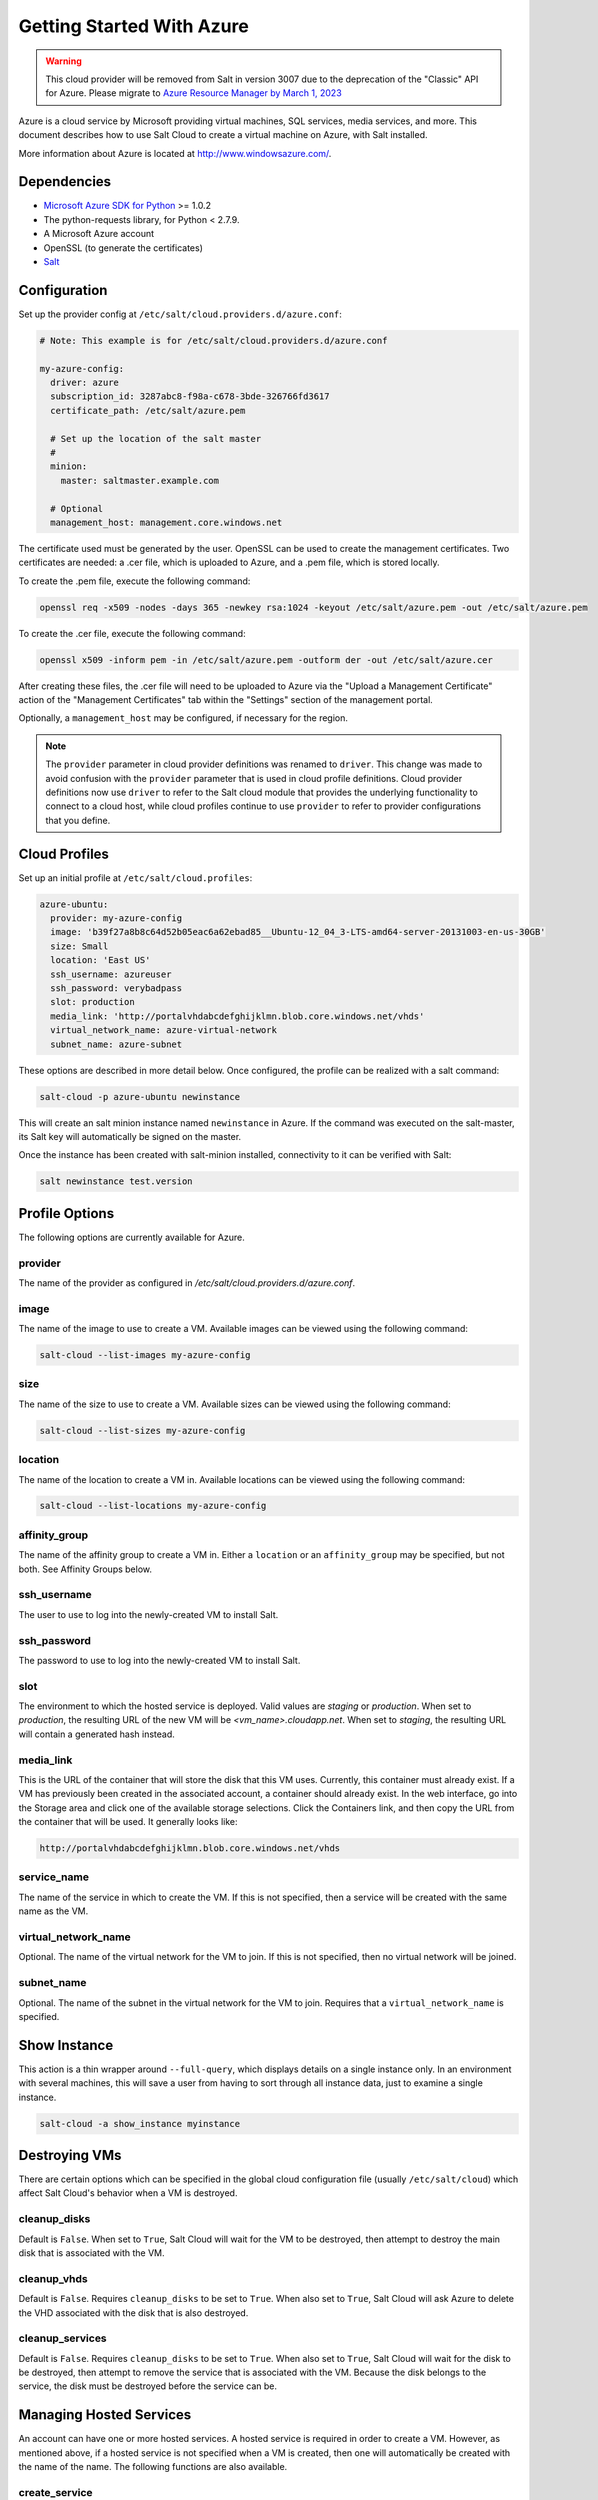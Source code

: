 ==========================
Getting Started With Azure
==========================

.. versionadded:: 2014.1.0

.. warning::

    This cloud provider will be removed from Salt in version 3007 due to
    the deprecation of the "Classic" API for Azure. Please migrate to
    `Azure Resource Manager by March 1, 2023
    <https://docs.microsoft.com/en-us/azure/virtual-machines/classic-vm-deprecation>`_

Azure is a cloud service by Microsoft providing virtual machines, SQL services,
media services, and more. This document describes how to use Salt Cloud to
create a virtual machine on Azure, with Salt installed.

More information about Azure is located at `http://www.windowsazure.com/
<http://www.windowsazure.com/>`_.


Dependencies
============
* `Microsoft Azure SDK for Python <https://pypi.org/project/azure/1.0.2>`_ >= 1.0.2
* The python-requests library, for Python < 2.7.9.
* A Microsoft Azure account
* OpenSSL (to generate the certificates)
* `Salt <https://github.com/saltstack/salt>`_


Configuration
=============

Set up the provider config at ``/etc/salt/cloud.providers.d/azure.conf``:

.. code-block:: yaml

    # Note: This example is for /etc/salt/cloud.providers.d/azure.conf

    my-azure-config:
      driver: azure
      subscription_id: 3287abc8-f98a-c678-3bde-326766fd3617
      certificate_path: /etc/salt/azure.pem

      # Set up the location of the salt master
      #
      minion:
        master: saltmaster.example.com

      # Optional
      management_host: management.core.windows.net

The certificate used must be generated by the user. OpenSSL can be used to
create the management certificates. Two certificates are needed: a .cer file,
which is uploaded to Azure, and a .pem file, which is stored locally.

To create the .pem file, execute the following command:

.. code-block:: bash

    openssl req -x509 -nodes -days 365 -newkey rsa:1024 -keyout /etc/salt/azure.pem -out /etc/salt/azure.pem

To create the .cer file, execute the following command:

.. code-block:: bash

    openssl x509 -inform pem -in /etc/salt/azure.pem -outform der -out /etc/salt/azure.cer

After creating these files, the .cer file will need to be uploaded to
Azure via the "Upload a Management Certificate" action of the "Management Certificates"
tab within the "Settings" section of the management portal.

Optionally, a ``management_host`` may be configured, if necessary for the region.

.. note::
    .. versionchanged:: 2015.8.0

    The ``provider`` parameter in cloud provider definitions was renamed to ``driver``. This
    change was made to avoid confusion with the ``provider`` parameter that is used in cloud profile
    definitions. Cloud provider definitions now use ``driver`` to refer to the Salt cloud module that
    provides the underlying functionality to connect to a cloud host, while cloud profiles continue
    to use ``provider`` to refer to provider configurations that you define.

Cloud Profiles
==============
Set up an initial profile at ``/etc/salt/cloud.profiles``:

.. code-block:: yaml

    azure-ubuntu:
      provider: my-azure-config
      image: 'b39f27a8b8c64d52b05eac6a62ebad85__Ubuntu-12_04_3-LTS-amd64-server-20131003-en-us-30GB'
      size: Small
      location: 'East US'
      ssh_username: azureuser
      ssh_password: verybadpass
      slot: production
      media_link: 'http://portalvhdabcdefghijklmn.blob.core.windows.net/vhds'
      virtual_network_name: azure-virtual-network
      subnet_name: azure-subnet

These options are described in more detail below. Once configured, the profile
can be realized with a salt command:

.. code-block:: bash

    salt-cloud -p azure-ubuntu newinstance

This will create an salt minion instance named ``newinstance`` in Azure. If
the command was executed on the salt-master, its Salt key will automatically
be signed on the master.

Once the instance has been created with salt-minion installed, connectivity to
it can be verified with Salt:

.. code-block:: bash

    salt newinstance test.version


Profile Options
===============
The following options are currently available for Azure.

provider
--------
The name of the provider as configured in
`/etc/salt/cloud.providers.d/azure.conf`.

image
-----
The name of the image to use to create a VM. Available images can be viewed
using the following command:

.. code-block:: bash

    salt-cloud --list-images my-azure-config

size
----
The name of the size to use to create a VM. Available sizes can be viewed using
the following command:

.. code-block:: bash

    salt-cloud --list-sizes my-azure-config

location
--------
The name of the location to create a VM in. Available locations can be viewed
using the following command:

.. code-block:: bash

    salt-cloud --list-locations my-azure-config

affinity_group
--------------
The name of the affinity group to create a VM in. Either a ``location`` or an
``affinity_group`` may be specified, but not both. See Affinity Groups below.

ssh_username
------------
The user to use to log into the newly-created VM to install Salt.

ssh_password
------------
The password to use to log into the newly-created VM to install Salt.

slot
----
The environment to which the hosted service is deployed. Valid values are
`staging` or `production`. When set to `production`, the resulting URL of the
new VM will be `<vm_name>.cloudapp.net`. When set to `staging`, the resulting
URL will contain a generated hash instead.

media_link
----------
This is the URL of the container that will store the disk that this VM uses.
Currently, this container must already exist. If a VM has previously been
created in the associated account, a container should already exist. In the web
interface, go into the Storage area and click one of the available storage
selections. Click the Containers link, and then copy the URL from the container
that will be used. It generally looks like:

.. code-block:: yaml

    http://portalvhdabcdefghijklmn.blob.core.windows.net/vhds

service_name
------------
The name of the service in which to create the VM. If this is not specified,
then a service will be created with the same name as the VM.

virtual_network_name
--------------------
Optional. The name of the virtual network for the VM to join. If this is not
specified, then no virtual network will be joined.

subnet_name
------------
Optional. The name of the subnet in the virtual network for the VM to join.
Requires that a ``virtual_network_name`` is specified.


Show Instance
=============
This action is a thin wrapper around ``--full-query``, which displays details on
a single instance only. In an environment with several machines, this will save
a user from having to sort through all instance data, just to examine a single
instance.

.. code-block:: bash

    salt-cloud -a show_instance myinstance


Destroying VMs
==============
There are certain options which can be specified in the global cloud
configuration file (usually ``/etc/salt/cloud``) which affect Salt Cloud's
behavior when a VM is destroyed.

cleanup_disks
-------------
.. versionadded:: 2015.8.0

Default is ``False``. When set to ``True``, Salt Cloud will wait for the VM to
be destroyed, then attempt to destroy the main disk that is associated with the
VM.

cleanup_vhds
------------
.. versionadded:: 2015.8.0

Default is ``False``. Requires ``cleanup_disks`` to be set to ``True``. When
also set to ``True``, Salt Cloud will ask Azure to delete the VHD associated
with the disk that is also destroyed.

cleanup_services
----------------
.. versionadded:: 2015.8.0

Default is ``False``. Requires ``cleanup_disks`` to be set to ``True``. When
also set to ``True``, Salt Cloud will wait for the disk to be destroyed, then
attempt to remove the service that is associated with the VM. Because the disk
belongs to the service, the disk must be destroyed before the service can be.


Managing Hosted Services
========================
.. versionadded:: 2015.8.0

An account can have one or more hosted services. A hosted service is required
in order to create a VM. However, as mentioned above, if a hosted service is not
specified when a VM is created, then one will automatically be created with the
name of the name. The following functions are also available.

create_service
--------------
Create a hosted service. The following options are available.

name
~~~~
Required. The name of the hosted service to create.

label
~~~~~
Required. A label to apply to the hosted service.

description
~~~~~~~~~~~
Optional. A longer description of the hosted service.

location
~~~~~~~~
Required, if ``affinity_group`` is not set. The location in which to create the
hosted service. Either the ``location`` or the ``affinity_group`` must be set,
but not both.

affinity_group
~~~~~~~~~~~~~~
Required, if ``location`` is not set. The affinity group in which to create the
hosted service. Either the ``location`` or the ``affinity_group`` must be set,
but not both.

extended_properties
~~~~~~~~~~~~~~~~~~~
Optional. Dictionary containing name/value pairs of hosted service properties.
You can have a maximum of 50 extended property name/value pairs. The maximum
length of the Name element is 64 characters, only alphanumeric characters and
underscores are valid in the Name, and the name must start with a letter.
The value has a maximum length of 255 characters.

CLI Example
~~~~~~~~~~~
The following example illustrates creating a hosted service.

.. code-block:: bash

    salt-cloud -f create_service my-azure name=my-service label=my-service location='West US'

show_service
------------
Return details about a specific hosted service. Can also be called with
``get_service``.

.. code-block:: bash

    salt-cloud -f show_storage my-azure name=my-service

list_services
-------------
List all hosted services associates with the subscription.

.. code-block:: bash

    salt-cloud -f list_services my-azure-config


delete_service
--------------
Delete a specific hosted service.

.. code-block:: bash

    salt-cloud -f delete_service my-azure name=my-service


Managing Storage Accounts
=========================
.. versionadded:: 2015.8.0

Salt Cloud can manage storage accounts associated with the account. The
following functions are available. Deprecated marked as deprecated are marked
as such as per the SDK documentation, but are still included for completeness
with the SDK.

create_storage
--------------
Create a storage account. The following options are supported.

name
~~~~
Required. The name of the storage account to create.

label
~~~~~
Required. A label to apply to the storage account.

description
~~~~~~~~~~~
Optional. A longer description of the storage account.

location
~~~~~~~~
Required, if ``affinity_group`` is not set. The location in which to create the
storage account. Either the ``location`` or the ``affinity_group`` must be set,
but not both.

affinity_group
~~~~~~~~~~~~~~
Required, if ``location`` is not set. The affinity group in which to create the
storage account. Either the ``location`` or the ``affinity_group`` must be set,
but not both.

extended_properties
~~~~~~~~~~~~~~~~~~~
Optional. Dictionary containing name/value pairs of storage account properties.
You can have a maximum of 50 extended property name/value pairs. The maximum
length of the Name element is 64 characters, only alphanumeric characters and
underscores are valid in the Name, and the name must start with a letter. The
value has a maximum length of 255 characters.

geo_replication_enabled
~~~~~~~~~~~~~~~~~~~~~~~
Deprecated. Replaced by the account_type parameter.

account_type
~~~~~~~~~~~~
Specifies whether the account supports locally-redundant storage, geo-redundant
storage, zone-redundant storage, or read access geo-redundant storage. Possible
values are:

- Standard_LRS
- Standard_ZRS
- Standard_GRS
- Standard_RAGRS

CLI Example
~~~~~~~~~~~
The following example illustrates creating a storage account.

.. code-block:: bash

    salt-cloud -f create_storage my-azure name=my-storage label=my-storage location='West US'

list_storage
------------
List all storage accounts associates with the subscription.

.. code-block:: bash

    salt-cloud -f list_storage my-azure-config

show_storage
------------
Return details about a specific storage account. Can also be called with
``get_storage``.

.. code-block:: bash

    salt-cloud -f show_storage my-azure name=my-storage

update_storage
--------------
Update details concerning a storage account. Any of the options available in
``create_storage`` can be used, but the name cannot be changed.

.. code-block:: bash

    salt-cloud -f update_storage my-azure name=my-storage label=my-storage

delete_storage
--------------
Delete a specific storage account.

.. code-block:: bash

    salt-cloud -f delete_storage my-azure name=my-storage

show_storage_keys
-----------------
Returns the primary and secondary access keys for the specified storage account.

.. code-block:: bash

    salt-cloud -f show_storage_keys my-azure name=my-storage

regenerate_storage_keys
-----------------------
Regenerate storage account keys. Requires a key_type ("primary" or "secondary")
to be specified.

.. code-block:: bash

    salt-cloud -f regenerate_storage_keys my-azure name=my-storage key_type=primary


Managing Disks
==============
.. versionadded:: 2015.8.0

When a VM is created, a disk will also be created for it. The following
functions are available for managing disks. Deprecated marked as deprecated are
marked as such as per the SDK documentation, but are still included for
completeness with the SDK.

show_disk
---------
Return details about a specific disk. Can also be called with ``get_disk``.

.. code-block:: bash

    salt-cloud -f show_disk my-azure name=my-disk

list_disks
----------
List all disks associates with the account.

.. code-block:: bash

    salt-cloud -f list_disks my-azure

update_disk
-----------
Update details for a disk. The following options are available.

name
~~~~
Required. The name of the disk to update.

has_operating_system
~~~~~~~~~~~~~~~~~~~~
Deprecated.

label
~~~~~
Required. The label for the disk.

media_link
~~~~~~~~~~
Deprecated. The location of the disk in the account, including the storage
container that it is in. This should not need to be changed.

new_name
~~~~~~~~
Deprecated. If renaming the disk, the new name.

os
~~~
Deprecated.

CLI Example
~~~~~~~~~~~
The following example illustrates updating a disk.

.. code-block:: bash

    salt-cloud -f update_disk my-azure name=my-disk label=my-disk

delete_disk
-----------
Delete a specific disk.

.. code-block:: bash

    salt-cloud -f delete_disk my-azure name=my-disk


Managing Service Certificates
=============================
.. versionadded:: 2015.8.0

Stored at the cloud service level, these certificates are used by your deployed
services. For more information on service certificates, see the following link:

* `Manage Certificates`__

.. __: https://docs.microsoft.com/en-us/azure/cloud-services/cloud-services-certs-create

The following functions are available.

list_service_certificates
-------------------------
List service certificates associated with the account.

.. code-block:: bash

    salt-cloud -f list_service_certificates my-azure

show_service_certificate
------------------------
Show the data for a specific service certificate associated with the account.
The ``name``, ``thumbprint``, and ``thumbalgorithm`` can be obtained from
``list_service_certificates``. Can also be called with
``get_service_certificate``.

.. code-block:: bash

    salt-cloud -f show_service_certificate my-azure name=my_service_certificate \
        thumbalgorithm=sha1 thumbprint=0123456789ABCDEF

add_service_certificate
-----------------------
Add a service certificate to the account. This requires that a certificate
already exists, which is then added to the account. For more information on
creating the certificate itself, see:

* `Create a Service Certificate for Azure`__

.. __: https://msdn.microsoft.com/en-us/library/azure/gg432987.aspx

The following options are available.

name
~~~~
Required. The name of the hosted service that the certificate will belong to.

data
~~~~
Required. The base-64 encoded form of the pfx file.

certificate_format
~~~~~~~~~~~~~~~~~~
Required. The service certificate format. The only supported value is pfx.

password
~~~~~~~~
The certificate password.

.. code-block:: bash

    salt-cloud -f add_service_certificate my-azure name=my-cert \
        data='...CERT_DATA...' certificate_format=pfx password=verybadpass

delete_service_certificate
--------------------------
Delete a service certificate from the account. The ``name``, ``thumbprint``,
and ``thumbalgorithm`` can be obtained from ``list_service_certificates``.

.. code-block:: bash

    salt-cloud -f delete_service_certificate my-azure \
        name=my_service_certificate \
        thumbalgorithm=sha1 thumbprint=0123456789ABCDEF


Managing Management Certificates
================================
.. versionadded:: 2015.8.0

A Azure management certificate is an X.509 v3 certificate used to authenticate
an agent, such as Visual Studio Tools for Windows Azure or a client application
that uses the Service Management API, acting on behalf of the subscription owner
to manage subscription resources. Azure management certificates are uploaded to
Azure and stored at the subscription level. The management certificate store can
hold up to 100 certificates per subscription. These certificates are used to
authenticate your Windows Azure deployment.

For more information on management certificates, see the following link.

* `Manage Certificates`__

.. __: https://msdn.microsoft.com/en-us/library/azure/gg981929.aspx

The following functions are available.

list_management_certificates
----------------------------
List management certificates associated with the account.

.. code-block:: bash

    salt-cloud -f list_management_certificates my-azure

show_management_certificate
---------------------------
Show the data for a specific management certificate associated with the account.
The ``name``, ``thumbprint``, and ``thumbalgorithm`` can be obtained from
``list_management_certificates``. Can also be called with
``get_management_certificate``.

.. code-block:: bash

    salt-cloud -f show_management_certificate my-azure name=my_management_certificate \
        thumbalgorithm=sha1 thumbprint=0123456789ABCDEF

add_management_certificate
--------------------------
Management certificates must have a key length of at least 2048 bits and should
reside in the Personal certificate store. When the certificate is installed on
the client, it should contain the private key of the certificate. To upload to
the certificate to the Microsoft Azure Management Portal, you must export it as
a .cer format file that does not contain the private key. For more information
on creating management certificates, see the following link:

* `Create and Upload a Management Certificate for Azure`__

.. __: https://docs.microsoft.com/en-us/azure/cloud-services/cloud-services-certs-create

The following options are available.

public_key
~~~~~~~~~~
A base64 representation of the management certificate public key.

thumbprint
~~~~~~~~~~
The thumb print that uniquely identifies the management certificate.

data
~~~~
The certificate's raw data in base-64 encoded .cer format.

.. code-block:: bash

    salt-cloud -f add_management_certificate my-azure public_key='...PUBKEY...' \
        thumbprint=0123456789ABCDEF data='...CERT_DATA...'

delete_management_certificate
-----------------------------
Delete a management certificate from the account. The ``thumbprint`` can be
obtained from ``list_management_certificates``.

.. code-block:: bash

    salt-cloud -f delete_management_certificate my-azure thumbprint=0123456789ABCDEF


Virtual Network Management
==========================
.. versionadded:: 2015.8.0

The following are functions for managing virtual networks.

list_virtual_networks
---------------------
List input endpoints associated with the deployment.

.. code-block:: bash

    salt-cloud -f list_virtual_networks my-azure service=myservice deployment=mydeployment


Managing Input Endpoints
========================
.. versionadded:: 2015.8.0

Input endpoints are used to manage port access for roles. Because endpoints
cannot be managed by the Azure Python SDK, Salt Cloud uses the API directly.
With versions of Python before 2.7.9, the ``requests-python`` package needs to
be installed in order for this to work. Additionally, the following needs to be
set in the master's configuration file:

.. code-block:: bash

    backend: requests

The following functions are available.

list_input_endpoints
--------------------
List input endpoints associated with the deployment

.. code-block:: bash

    salt-cloud -f list_input_endpoints my-azure service=myservice deployment=mydeployment

show_input_endpoint
-------------------
Show an input endpoint associated with the deployment

.. code-block:: bash

    salt-cloud -f show_input_endpoint my-azure service=myservice \
        deployment=mydeployment name=SSH

add_input_endpoint
------------------
Add an input endpoint to the deployment. Please note that there may be a delay
before the changes show up. The following options are available.

service
~~~~~~~
Required. The name of the hosted service which the VM belongs to.

deployment
~~~~~~~~~~
Required. The name of the deployment that the VM belongs to. If the VM was
created with Salt Cloud, the deployment name probably matches the VM name.

role
~~~~
Required. The name of the role that the VM belongs to. If the VM was created
with Salt Cloud, the role name probably matches the VM name.

name
~~~~
Required. The name of the input endpoint. This typically matches the port that
the endpoint is set to. For instance, port 22 would be called SSH.

port
~~~~
Required. The public (Internet-facing) port that is used for the endpoint.

local_port
~~~~~~~~~~
Optional. The private port on the VM itself that will be matched with the port.
This is typically the same as the ``port``. If this value is not specified, it
will be copied from ``port``.

protocol
~~~~~~~~
Required. Either ``tcp`` or ``udp``.

enable_direct_server_return
~~~~~~~~~~~~~~~~~~~~~~~~~~~
Optional. If an internal load balancer exists in the account, it can be used
with a direct server return. The default value is ``False``. Please see the
following article for an explanation of this option.

* `Load Balancing for Azure Infrastructure Services`__

.. __: https://docs.microsoft.com/en-us/azure/load-balancer/load-balancer-overview

timeout_for_tcp_idle_connection
~~~~~~~~~~~~~~~~~~~~~~~~~~~~~~~
Optional. The default value is ``4``. Please see the following article for an
explanation of this option.

* `Configurable Idle Timeout for Azure Load Balancer`__

.. __: https://azure.microsoft.com/en-us/blog/new-configurable-idle-timeout-for-azure-load-balancer/

CLI Example
~~~~~~~~~~~
The following example illustrates adding an input endpoint.

.. code-block:: bash

    salt-cloud -f add_input_endpoint my-azure service=myservice \
        deployment=mydeployment role=myrole name=HTTP local_port=80 \
        port=80 protocol=tcp enable_direct_server_return=False \
        timeout_for_tcp_idle_connection=4

update_input_endpoint
---------------------
Updates the details for a specific input endpoint. All options from
``add_input_endpoint`` are supported.

.. code-block:: bash

    salt-cloud -f update_input_endpoint my-azure service=myservice \
        deployment=mydeployment role=myrole name=HTTP local_port=80 \
        port=80 protocol=tcp enable_direct_server_return=False \
        timeout_for_tcp_idle_connection=4

delete_input_endpoint
---------------------
Delete an input endpoint from the deployment. Please note that there may be a
delay before the changes show up.  The following items are required.

CLI Example
~~~~~~~~~~~
The following example illustrates deleting an input endpoint.

service
~~~~~~~
The name of the hosted service which the VM belongs to.

deployment
~~~~~~~~~~
The name of the deployment that the VM belongs to. If the VM was created with
Salt Cloud, the deployment name probably matches the VM name.

role
~~~~
The name of the role that the VM belongs to. If the VM was created with Salt
Cloud, the role name probably matches the VM name.

name
~~~~
The name of the input endpoint. This typically matches the port that the
endpoint is set to. For instance, port 22 would be called SSH.

.. code-block:: bash

    salt-cloud -f delete_input_endpoint my-azure service=myservice \
        deployment=mydeployment role=myrole name=HTTP


Managing Affinity Groups
========================
.. versionadded:: 2015.8.0

Affinity groups allow you to group your Azure services to optimize performance.
All services and VMs within an affinity group will be located in the same
region. For more information on Affinity groups, see the following link:

* `Create an Affinity Group in the Management Portal`__

.. __: https://msdn.microsoft.com/en-us/library/azure/jj156209.aspx

The following functions are available.

list_affinity_groups
--------------------
List input endpoints associated with the account

.. code-block:: bash

    salt-cloud -f list_affinity_groups my-azure

show_affinity_group
-------------------
Show an affinity group associated with the account

.. code-block:: bash

    salt-cloud -f show_affinity_group my-azure service=myservice \
        deployment=mydeployment name=SSH

create_affinity_group
---------------------
Create a new affinity group. The following options are supported.

name
~~~~
Required. The name of the new affinity group.

location
~~~~~~~~
Required. The region in which the affinity group lives.

label
~~~~~
Required. A label describing the new affinity group.

description
~~~~~~~~~~~
Optional. A longer description of the affinity group.

.. code-block:: bash

    salt-cloud -f create_affinity_group my-azure name=my_affinity_group \
       label=my-affinity-group location='West US'

update_affinity_group
---------------------
Update an affinity group's properties

.. code-block:: bash

    salt-cloud -f update_affinity_group my-azure name=my_group label=my_group

delete_affinity_group
---------------------
Delete a specific affinity group associated with the account

.. code-block:: bash

    salt-cloud -f delete_affinity_group my-azure name=my_affinity_group


Managing Blob Storage
=====================
.. versionadded:: 2015.8.0

Azure storage containers and their contents can be managed with Salt Cloud. This
is not as elegant as using one of the other available clients in Windows, but it
benefits Linux and Unix users, as there are fewer options available on those
platforms.

Blob Storage Configuration
--------------------------
Blob storage must be configured differently than the standard Azure
configuration. Both a ``storage_account`` and a ``storage_key`` must be
specified either through the Azure provider configuration (in addition to the
other Azure configuration) or via the command line.

.. code-block:: yaml

    storage_account: mystorage
    storage_key: ffhj334fDSGFEGDFGFDewr34fwfsFSDFwe==

storage_account
~~~~~~~~~~~~~~~
This is one of the storage accounts that is available via the ``list_storage``
function.

storage_key
~~~~~~~~~~~
Both a primary and a secondary ``storage_key`` can be obtained by running the
``show_storage_keys`` function. Either key may be used.


Blob Functions
--------------
The following functions are made available through Salt Cloud for managing
blog storage.

make_blob_url
~~~~~~~~~~~~~
Creates the URL to access a blob

.. code-block:: bash

    salt-cloud -f make_blob_url my-azure container=mycontainer blob=myblob

container
`````````
Name of the container.

blob
````
Name of the blob.

account
```````
Name of the storage account. If not specified, derives the host base
from the provider configuration.

protocol
````````
Protocol to use: 'http' or 'https'. If not specified, derives the host
base from the provider configuration.

host_base
`````````
Live host base URL.  If not specified, derives the host base from the
provider configuration.


list_storage_containers
~~~~~~~~~~~~~~~~~~~~~~~
List containers associated with the storage account

.. code-block:: bash

    salt-cloud -f list_storage_containers my-azure


create_storage_container
~~~~~~~~~~~~~~~~~~~~~~~~
Create a storage container

.. code-block:: bash

    salt-cloud -f create_storage_container my-azure name=mycontainer

name
````
Name of container to create.

meta_name_values
````````````````
Optional. A dict with name_value pairs to associate with the
container as metadata. Example:{'Category':'test'}

blob_public_access
``````````````````
Optional. Possible values include: container, blob

fail_on_exist
`````````````
Specify whether to throw an exception when the container exists.


show_storage_container
~~~~~~~~~~~~~~~~~~~~~~
Show a container associated with the storage account

.. code-block:: bash

    salt-cloud -f show_storage_container my-azure name=myservice

name
````
Name of container to show.


show_storage_container_metadata
~~~~~~~~~~~~~~~~~~~~~~~~~~~~~~~
Show a storage container's metadata

.. code-block:: bash

    salt-cloud -f show_storage_container_metadata my-azure name=myservice

name
````
Name of container to show.

lease_id
````````
If specified, show_storage_container_metadata only succeeds if the
container's lease is active and matches this ID.


set_storage_container_metadata
~~~~~~~~~~~~~~~~~~~~~~~~~~~~~~
Set a storage container's metadata

.. code-block:: bash

    salt-cloud -f set_storage_container my-azure name=mycontainer \
        x_ms_meta_name_values='{"my_name": "my_value"}'

name
````
Name of existing container.
meta_name_values
````````````````
A dict containing name, value for metadata.
Example: {'category':'test'}
lease_id
````````
If specified, set_storage_container_metadata only succeeds if the
container's lease is active and matches this ID.


show_storage_container_acl
~~~~~~~~~~~~~~~~~~~~~~~~~~
Show a storage container's acl

.. code-block:: bash

    salt-cloud -f show_storage_container_acl my-azure name=myservice

name
````
Name of existing container.

lease_id
````````
If specified, show_storage_container_acl only succeeds if the
container's lease is active and matches this ID.


set_storage_container_acl
~~~~~~~~~~~~~~~~~~~~~~~~~
Set a storage container's acl

.. code-block:: bash

    salt-cloud -f set_storage_container my-azure name=mycontainer

name
````
Name of existing container.

signed_identifiers
``````````````````
SignedIdentifers instance

blob_public_access
``````````````````
Optional. Possible values include: container, blob

lease_id
````````
If specified, set_storage_container_acl only succeeds if the
container's lease is active and matches this ID.


delete_storage_container
~~~~~~~~~~~~~~~~~~~~~~~~
Delete a container associated with the storage account

.. code-block:: bash

    salt-cloud -f delete_storage_container my-azure name=mycontainer

name
````
Name of container to create.

fail_not_exist
``````````````
Specify whether to throw an exception when the container exists.

lease_id
````````
If specified, delete_storage_container only succeeds if the
container's lease is active and matches this ID.


lease_storage_container
~~~~~~~~~~~~~~~~~~~~~~~
Lease a container associated with the storage account

.. code-block:: bash

    salt-cloud -f lease_storage_container my-azure name=mycontainer

name
````
Name of container to create.

lease_action
````````````
Required. Possible values: acquire|renew|release|break|change

lease_id
````````
Required if the container has an active lease.

lease_duration
``````````````
Specifies the duration of the lease, in seconds, or negative one
(-1) for a lease that never expires. A non-infinite lease can be
between 15 and 60 seconds. A lease duration cannot be changed
using renew or change. For backwards compatibility, the default is
60, and the value is only used on an acquire operation.

lease_break_period
``````````````````
Optional. For a break operation, this is the proposed duration of
seconds that the lease should continue before it is broken, between
0 and 60 seconds. This break period is only used if it is shorter
than the time remaining on the lease. If longer, the time remaining
on the lease is used. A new lease will not be available before the
break period has expired, but the lease may be held for longer than
the break period. If this header does not appear with a break
operation, a fixed-duration lease breaks after the remaining lease
period elapses, and an infinite lease breaks immediately.

proposed_lease_id
`````````````````
Optional for acquire, required for change. Proposed lease ID, in a
GUID string format.


list_blobs
~~~~~~~~~~
List blobs associated with the container

.. code-block:: bash

    salt-cloud -f list_blobs my-azure container=mycontainer

container
`````````
The name of the storage container

prefix
``````
Optional. Filters the results to return only blobs whose names
begin with the specified prefix.

marker
``````
Optional. A string value that identifies the portion of the list
to be returned with the next list operation. The operation returns
a marker value within the response body if the list returned was
not complete. The marker value may then be used in a subsequent
call to request the next set of list items. The marker value is
opaque to the client.

maxresults
``````````
Optional. Specifies the maximum number of blobs to return,
including all BlobPrefix elements. If the request does not specify
maxresults or specifies a value greater than 5,000, the server will
return up to 5,000 items. Setting maxresults to a value less than
or equal to zero results in error response code 400 (Bad Request).

include
```````
Optional. Specifies one or more datasets to include in the
response. To specify more than one of these options on the URI,
you must separate each option with a comma. Valid values are::

    snapshots:
        Specifies that snapshots should be included in the
        enumeration. Snapshots are listed from oldest to newest in
        the response.
    metadata:
        Specifies that blob metadata be returned in the response.
    uncommittedblobs:
        Specifies that blobs for which blocks have been uploaded,
        but which have not been committed using Put Block List
        (REST API), be included in the response.
    copy:
        Version 2012-02-12 and newer. Specifies that metadata
        related to any current or previous Copy Blob operation
        should be included in the response.

delimiter
`````````
Optional. When the request includes this parameter, the operation
returns a BlobPrefix element in the response body that acts as a
placeholder for all blobs whose names begin with the same
substring up to the appearance of the delimiter character. The
delimiter may be a single character or a string.


show_blob_service_properties
~~~~~~~~~~~~~~~~~~~~~~~~~~~~
Show a blob's service properties

.. code-block:: bash

    salt-cloud -f show_blob_service_properties my-azure


set_blob_service_properties
~~~~~~~~~~~~~~~~~~~~~~~~~~~
Sets the properties of a storage account's Blob service, including
Windows Azure Storage Analytics. You can also use this operation to
set the default request version for all incoming requests that do not
have a version specified.

.. code-block:: bash

    salt-cloud -f set_blob_service_properties my-azure

properties
``````````
a StorageServiceProperties object.

timeout
```````
Optional. The timeout parameter is expressed in seconds.


show_blob_properties
~~~~~~~~~~~~~~~~~~~~
Returns all user-defined metadata, standard HTTP properties, and
system properties for the blob.

.. code-block:: bash

    salt-cloud -f show_blob_properties my-azure container=mycontainer blob=myblob

container
`````````
Name of existing container.

blob
````
Name of existing blob.

lease_id
````````
Required if the blob has an active lease.


set_blob_properties
~~~~~~~~~~~~~~~~~~~
Set a blob's properties

.. code-block:: bash

    salt-cloud -f set_blob_properties my-azure

container
`````````
Name of existing container.

blob
````
Name of existing blob.

blob_cache_control
``````````````````
Optional. Modifies the cache control string for the blob.

blob_content_type
`````````````````
Optional. Sets the blob's content type.

blob_content_md5
````````````````
Optional. Sets the blob's MD5 hash.

blob_content_encoding
`````````````````````
Optional. Sets the blob's content encoding.

blob_content_language
`````````````````````
Optional. Sets the blob's content language.

lease_id
````````
Required if the blob has an active lease.

blob_content_disposition
````````````````````````
Optional. Sets the blob's Content-Disposition header.
The Content-Disposition response header field conveys additional
information about how to process the response payload, and also can
be used to attach additional metadata. For example, if set to
attachment, it indicates that the user-agent should not display the
response, but instead show a Save As dialog with a filename other
than the blob name specified.


put_blob
~~~~~~~~
Upload a blob

.. code-block:: bash

    salt-cloud -f put_blob my-azure container=base name=top.sls blob_path=/srv/salt/top.sls
    salt-cloud -f put_blob my-azure container=base name=content.txt blob_content='Some content'

container
`````````
Name of existing container.

name
````
Name of existing blob.

blob_path
`````````
The path on the local machine of the file to upload as a blob. Either
this or blob_content must be specified.

blob_content
````````````
The actual content to be uploaded as a blob. Either this or blob_path
must me specified.

cache_control
`````````````
Optional. The Blob service stores this value but does not use or
modify it.

content_language
````````````````
Optional. Specifies the natural languages used by this resource.

content_md5
```````````
Optional. An MD5 hash of the blob content. This hash is used to
verify the integrity of the blob during transport. When this header
is specified, the storage service checks the hash that has arrived
with the one that was sent. If the two hashes do not match, the
operation will fail with error code 400 (Bad Request).

blob_content_type
`````````````````
Optional. Set the blob's content type.

blob_content_encoding
`````````````````````
Optional. Set the blob's content encoding.

blob_content_language
`````````````````````
Optional. Set the blob's content language.

blob_content_md5
````````````````
Optional. Set the blob's MD5 hash.

blob_cache_control
``````````````````
Optional. Sets the blob's cache control.

meta_name_values
````````````````
A dict containing name, value for metadata.

lease_id
````````
Required if the blob has an active lease.


get_blob
~~~~~~~~
Download a blob

.. code-block:: bash

    salt-cloud -f get_blob my-azure container=base name=top.sls local_path=/srv/salt/top.sls
    salt-cloud -f get_blob my-azure container=base name=content.txt return_content=True

container
`````````
Name of existing container.

name
````
Name of existing blob.

local_path
``````````
The path on the local machine to download the blob to. Either this or
return_content must be specified.

return_content
``````````````
Whether or not to return the content directly from the blob. If
specified, must be True or False. Either this or the local_path must
be specified.

snapshot
````````
Optional. The snapshot parameter is an opaque DateTime value that,
when present, specifies the blob snapshot to retrieve.

lease_id
````````
Required if the blob has an active lease.

progress_callback
`````````````````
callback for progress with signature function(current, total) where
current is the number of bytes transferred so far, and total is the
size of the blob.

max_connections
```````````````
Maximum number of parallel connections to use when the blob size
exceeds 64MB.
Set to 1 to download the blob chunks sequentially.
Set to 2 or more to download the blob chunks in parallel. This uses
more system resources but will download faster.

max_retries
```````````
Number of times to retry download of blob chunk if an error occurs.

retry_wait
``````````
Sleep time in secs between retries.
